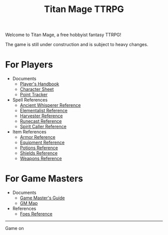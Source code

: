 #+Title: Titan Mage TTRPG
#+OPTIONS: toc:nil

Welcome to Titan Mage, a free hobbyist fantasy TTRPG!

The game is still under construction and is subject to heavy changes.

* For Players

- Documents
  - [[./handbook.org][Player's Handbook]]
  - [[./titan-mage-character-sheet.pdf][Character Sheet]]
  - [[./titan-mage-point-tracker.pdf][Point Tracker]]
- Spell References
  - [[./ancient-whisperer-spells.html][Ancient Whisperer Reference]]
  - [[./elementalist-spells.html][Elementalist Reference]]
  - [[./harvester-spells.html][Harvester Reference]]
  - [[./runecast-spells.html][Runecast Reference]]
  - [[./spirit-caller-spells.html][Spirit Caller Reference]]
- Item References
  - [[./armor.html][Armor Reference]]
  - [[./items.html][Equipment Reference]]
  - [[./potions.html][Potions Reference]]
  - [[./shields.html][Shields Reference]]
  - [[./weapons.html][Weapons Reference]]

* For Game Masters

- Documents
  - [[./gm-guide.org][Game Master's Guide]]
  - [[./titan-mage-hex-map.pdf][GM Map]]
- References
  - [[./foes.html][Foes Reference]]

-----

#+begin_cw
Game on
#+end_cw
